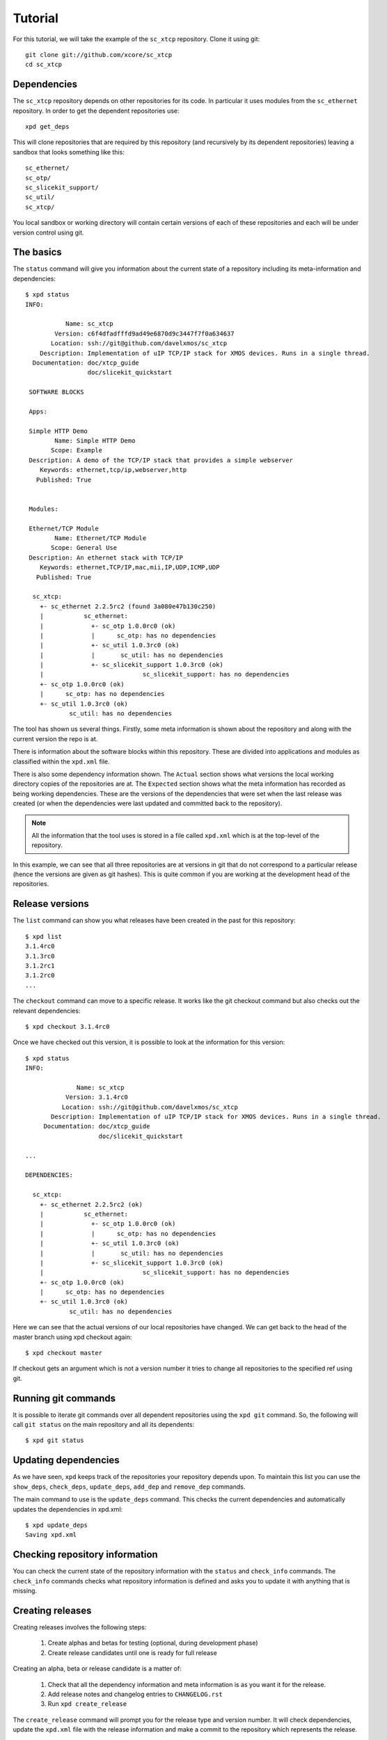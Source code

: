Tutorial
========

For this tutorial, we will take the example of the ``sc_xtcp`` repository.
Clone it using git::

    git clone git://github.com/xcore/sc_xtcp
    cd sc_xtcp

Dependencies
------------

The ``sc_xtcp`` repository depends on other repositories for its code. In
particular it uses modules from the ``sc_ethernet`` repository. In order to
get the dependent repositories use::

    xpd get_deps

This will clone repositories that are required by this repository (and
recursively by its dependent repositories) leaving a sandbox that
looks something like this::

   sc_ethernet/
   sc_otp/
   sc_slicekit_support/
   sc_util/
   sc_xtcp/

You local sandbox or working directory will contain certain versions
of each of these repositories and each will be under version control
using git.

The basics
----------

The ``status`` command will give you information about the current state
of a repository including its meta-information and dependencies::

   $ xpd status
   INFO:

              Name: sc_xtcp
           Version: c6f4dfadfffd9ad49e6870d9c3447f7f0a634637
          Location: ssh://git@github.com/davelxmos/sc_xtcp
       Description: Implementation of uIP TCP/IP stack for XMOS devices. Runs in a single thread.
     Documentation: doc/xtcp_guide
                    doc/slicekit_quickstart
    
    SOFTWARE BLOCKS
    
    Apps:
    
    Simple HTTP Demo
           Name: Simple HTTP Demo
          Scope: Example
    Description: A demo of the TCP/IP stack that provides a simple webserver
       Keywords: ethernet,tcp/ip,webserver,http
      Published: True
    
    
    Modules:
    
    Ethernet/TCP Module
           Name: Ethernet/TCP Module
          Scope: General Use
    Description: An ethernet stack with TCP/IP
       Keywords: ethernet,TCP/IP,mac,mii,IP,UDP,ICMP,UDP
      Published: True

     sc_xtcp:
       +- sc_ethernet 2.2.5rc2 (found 3a080e47b130c250)
       |           sc_ethernet:
       |             +- sc_otp 1.0.0rc0 (ok)
       |             |      sc_otp: has no dependencies
       |             +- sc_util 1.0.3rc0 (ok)
       |             |       sc_util: has no dependencies
       |             +- sc_slicekit_support 1.0.3rc0 (ok)
       |                           sc_slicekit_support: has no dependencies
       +- sc_otp 1.0.0rc0 (ok)
       |      sc_otp: has no dependencies
       +- sc_util 1.0.3rc0 (ok)
               sc_util: has no dependencies

The tool has shown us several things. Firstly, some meta information
is shown about the repository and along with the current version the
repo is at.

There is information about the software blocks within this repository.
These are divided into applications and modules as classified within
the ``xpd.xml`` file.

There is also some dependency information shown. The ``Actual``
section shows what versions the local working directory copies
of the repositories are at. The ``Expected`` section shows what the meta
information has recorded as being working dependencies. These are the
versions of the dependencies that were set when the last release was
created (or when the dependencies were last updated and committed back
to the repository).

.. note::

   All the information that the tool uses is stored in a file called
   ``xpd.xml`` which is at the top-level of the repository.

In this example, we can see that all three repositories are at
versions in git that do not correspond to a particular release (hence
the versions are given as git hashes). This is quite common if you are
working at the development head of the repositories. 

Release versions
----------------

The ``list`` command can show you what releases have been created in
the past for this repository::

   $ xpd list
   3.1.4rc0
   3.1.3rc0
   3.1.2rc1
   3.1.2rc0
   ...

The ``checkout`` command can move to a specific release. It works like
the git checkout command but also checks out the relevant
dependencies::

   $ xpd checkout 3.1.4rc0

Once we have checked out this version, it is possible to look at the
information for this version:: 

   $ xpd status
   INFO:
   
                 Name: sc_xtcp
              Version: 3.1.4rc0
             Location: ssh://git@github.com/davelxmos/sc_xtcp
          Description: Implementation of uIP TCP/IP stack for XMOS devices. Runs in a single thread.
        Documentation: doc/xtcp_guide
                       doc/slicekit_quickstart

   ...
   
   DEPENDENCIES:
   
     sc_xtcp:
       +- sc_ethernet 2.2.5rc2 (ok)
       |           sc_ethernet:
       |             +- sc_otp 1.0.0rc0 (ok)
       |             |      sc_otp: has no dependencies
       |             +- sc_util 1.0.3rc0 (ok)
       |             |       sc_util: has no dependencies
       |             +- sc_slicekit_support 1.0.3rc0 (ok)
       |                           sc_slicekit_support: has no dependencies
       +- sc_otp 1.0.0rc0 (ok)
       |      sc_otp: has no dependencies
       +- sc_util 1.0.3rc0 (ok)
               sc_util: has no dependencies

Here we can see that the actual versions of our local repositories
have changed. We can get back to the head of the master branch using
xpd checkout again::

   $ xpd checkout master

If checkout gets an argument which is not a version number it tries to
change all repositories to the specified ref using git.

Running git commands
--------------------

It is possible to iterate git commands over all dependent repositories
using the ``xpd git`` command. So, the following will call ``git status``
on the main repository and all its dependents::

   $ xpd git status

Updating dependencies
---------------------

As we have seen, ``xpd`` keeps track of the repositories your
repository depends upon. To maintain this list you can use the
``show_deps``, ``check_deps``, ``update_deps``, ``add_dep`` and
``remove_dep`` commands. 

The main command to use is the ``update_deps`` command. This checks the
current dependencies and automatically updates the dependencies in
xpd.xml::
  
   $ xpd update_deps
   Saving xpd.xml

Checking repository information
-------------------------------

You can check the current state of the repository information
with the ``status`` and ``check_info`` commands. The
``check_info`` commands checks what repository information is defined and
asks you to update it with anything that is missing.

Creating releases
-----------------

Creating releases involves the following steps:

  #. Create alphas and betas for testing (optional, during development
     phase)
  #. Create release candidates until one is ready for full release

Creating an alpha, beta or release candidate is a matter of:
 
  #. Check that all the dependency information and meta information is
     as you want it for the release.
  #. Add release notes and changelog entries to ``CHANGELOG.rst``
  #. Run ``xpd create_release`` 

The ``create_release`` command will prompt you for the release type
and version number. It will check dependencies, update
the ``xpd.xml`` file with the release information and make a commit to the
repository which represents the release. 

Tagging
-------

By default, a release is not tagged in the git repository. The idea is
that only releases that may be of external interest (public betas,
generally available releases) are tagged.

To tag a particular release you can use ``xpd`` e.g.::

   xpd tag 2.0.0

This will tag the git repository at the correct githash with the tag ``v2.0.0``.
